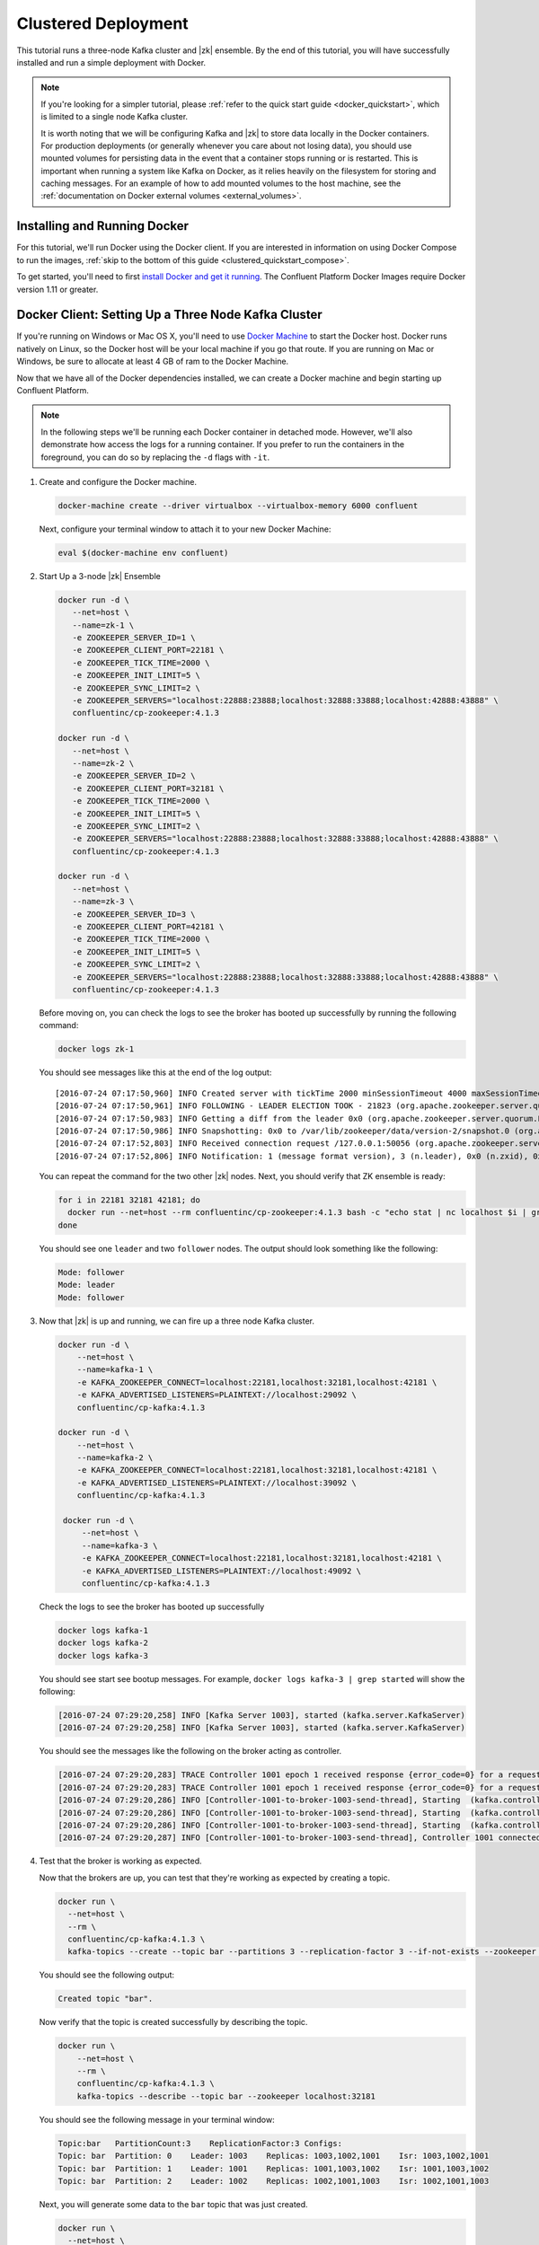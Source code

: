 .. _clustered_quickstart :

Clustered Deployment
--------------------

This tutorial runs a three-node Kafka cluster and |zk| ensemble.  By the end of this tutorial, you will have successfully installed and run a simple deployment with Docker.

.. note::
    If you're looking for a simpler tutorial, please :ref:`refer to the quick start guide <docker_quickstart>`, which is limited to a single node Kafka cluster.

    It is worth noting that we will be configuring Kafka and |zk| to store data locally in the Docker containers.  For production deployments (or generally whenever you care about not losing data), you should use mounted volumes for persisting data in the event that a container stops running or is restarted.  This is important when running a system like Kafka on Docker, as it relies heavily on the filesystem for storing and caching messages. For an example of how to add mounted volumes to the host machine, see the :ref:`documentation on Docker external volumes <external_volumes>`.

Installing and Running Docker
~~~~~~~~~~~~~~~~~~~~~~~~~~~~~

For this tutorial, we'll run Docker using the Docker client.  If you are interested in information on using Docker Compose to run the images, :ref:`skip to the bottom of this guide <clustered_quickstart_compose>`.

To get started, you'll need to first `install Docker and get it running <https://docs.docker.com/engine/installation/>`_.  The Confluent Platform Docker Images require Docker version 1.11 or greater.


.. _docker-setup-3-node:

Docker Client: Setting Up a Three Node Kafka Cluster
~~~~~~~~~~~~~~~~~~~~~~~~~~~~~~~~~~~~~~~~~~~~~~~~~~~~

If you're running on Windows or Mac OS X, you'll need to use `Docker Machine <https://docs.docker.com/machine/install-machine/>`_ to start the Docker host.  Docker runs natively on Linux, so the Docker host will be your local machine if you go that route.  If you are running on Mac or Windows, be sure to allocate at least 4 GB of ram to the Docker Machine.

Now that we have all of the Docker dependencies installed, we can create a Docker machine and begin starting up Confluent Platform.

.. note:: In the following steps we'll be running each Docker container in detached mode.  However, we'll also demonstrate
          how access the logs for a running container.  If you prefer to run the containers in the foreground, you can do
          so by replacing the ``-d`` flags with ``-it``.

#. Create and configure the Docker machine.

   .. sourcecode:: bash

        docker-machine create --driver virtualbox --virtualbox-memory 6000 confluent

   Next, configure your terminal window to attach it to your new Docker Machine:

   .. sourcecode:: bash

        eval $(docker-machine env confluent)

#. Start Up a 3-node |zk| Ensemble

   .. sourcecode:: bash

        docker run -d \
           --net=host \
           --name=zk-1 \
           -e ZOOKEEPER_SERVER_ID=1 \
           -e ZOOKEEPER_CLIENT_PORT=22181 \
           -e ZOOKEEPER_TICK_TIME=2000 \
           -e ZOOKEEPER_INIT_LIMIT=5 \
           -e ZOOKEEPER_SYNC_LIMIT=2 \
           -e ZOOKEEPER_SERVERS="localhost:22888:23888;localhost:32888:33888;localhost:42888:43888" \
           confluentinc/cp-zookeeper:4.1.3

        docker run -d \
           --net=host \
           --name=zk-2 \
           -e ZOOKEEPER_SERVER_ID=2 \
           -e ZOOKEEPER_CLIENT_PORT=32181 \
           -e ZOOKEEPER_TICK_TIME=2000 \
           -e ZOOKEEPER_INIT_LIMIT=5 \
           -e ZOOKEEPER_SYNC_LIMIT=2 \
           -e ZOOKEEPER_SERVERS="localhost:22888:23888;localhost:32888:33888;localhost:42888:43888" \
           confluentinc/cp-zookeeper:4.1.3

        docker run -d \
           --net=host \
           --name=zk-3 \
           -e ZOOKEEPER_SERVER_ID=3 \
           -e ZOOKEEPER_CLIENT_PORT=42181 \
           -e ZOOKEEPER_TICK_TIME=2000 \
           -e ZOOKEEPER_INIT_LIMIT=5 \
           -e ZOOKEEPER_SYNC_LIMIT=2 \
           -e ZOOKEEPER_SERVERS="localhost:22888:23888;localhost:32888:33888;localhost:42888:43888" \
           confluentinc/cp-zookeeper:4.1.3

   Before moving on, you can check the logs to see the broker has booted up successfully by running the following command:

   .. sourcecode:: bash

        docker logs zk-1

   You should see messages like this at the end of the log output:

   ::

         [2016-07-24 07:17:50,960] INFO Created server with tickTime 2000 minSessionTimeout 4000 maxSessionTimeout 40000 datadir /var/lib/zookeeper/log/version-2 snapdir /var/lib/zookeeper/data/version-2 (org.apache.zookeeper.server.ZooKeeperServer)
         [2016-07-24 07:17:50,961] INFO FOLLOWING - LEADER ELECTION TOOK - 21823 (org.apache.zookeeper.server.quorum.Learner)
         [2016-07-24 07:17:50,983] INFO Getting a diff from the leader 0x0 (org.apache.zookeeper.server.quorum.Learner)
         [2016-07-24 07:17:50,986] INFO Snapshotting: 0x0 to /var/lib/zookeeper/data/version-2/snapshot.0 (org.apache.zookeeper.server.persistence.FileTxnSnapLog)
         [2016-07-24 07:17:52,803] INFO Received connection request /127.0.0.1:50056 (org.apache.zookeeper.server.quorum.QuorumCnxManager)
         [2016-07-24 07:17:52,806] INFO Notification: 1 (message format version), 3 (n.leader), 0x0 (n.zxid), 0x1 (n.round), LOOKING (n.state), 3 (n.sid), 0x0 (n.peerEpoch) FOLLOWING (my state) (org.apache.zookeeper.server.quorum.FastLeaderElection)

   You can repeat the command for the two other |zk| nodes.  Next, you should verify that ZK ensemble is ready:

   .. sourcecode:: bash

        for i in 22181 32181 42181; do
          docker run --net=host --rm confluentinc/cp-zookeeper:4.1.3 bash -c "echo stat | nc localhost $i | grep Mode"
        done

   You should see one ``leader`` and two ``follower`` nodes.  The output should look something like the following:

   .. sourcecode:: bash

        Mode: follower
        Mode: leader
        Mode: follower

#. Now that |zk| is up and running, we can fire up a three node Kafka cluster.

   .. sourcecode:: bash

        docker run -d \
            --net=host \
            --name=kafka-1 \
            -e KAFKA_ZOOKEEPER_CONNECT=localhost:22181,localhost:32181,localhost:42181 \
            -e KAFKA_ADVERTISED_LISTENERS=PLAINTEXT://localhost:29092 \
            confluentinc/cp-kafka:4.1.3

        docker run -d \
            --net=host \
            --name=kafka-2 \
            -e KAFKA_ZOOKEEPER_CONNECT=localhost:22181,localhost:32181,localhost:42181 \
            -e KAFKA_ADVERTISED_LISTENERS=PLAINTEXT://localhost:39092 \
            confluentinc/cp-kafka:4.1.3

         docker run -d \
             --net=host \
             --name=kafka-3 \
             -e KAFKA_ZOOKEEPER_CONNECT=localhost:22181,localhost:32181,localhost:42181 \
             -e KAFKA_ADVERTISED_LISTENERS=PLAINTEXT://localhost:49092 \
             confluentinc/cp-kafka:4.1.3

   Check the logs to see the broker has booted up successfully

   .. sourcecode:: bash

        docker logs kafka-1
        docker logs kafka-2
        docker logs kafka-3

   You should see start see bootup messages. For example, ``docker logs kafka-3 | grep started`` will show the following:

   .. sourcecode:: bash

          [2016-07-24 07:29:20,258] INFO [Kafka Server 1003], started (kafka.server.KafkaServer)
          [2016-07-24 07:29:20,258] INFO [Kafka Server 1003], started (kafka.server.KafkaServer)

   You should see the messages like the following on the broker acting as controller.

   .. sourcecode:: bash

        [2016-07-24 07:29:20,283] TRACE Controller 1001 epoch 1 received response {error_code=0} for a request sent to broker localhost:29092 (id: 1001 rack: null) (state.change.logger)
        [2016-07-24 07:29:20,283] TRACE Controller 1001 epoch 1 received response {error_code=0} for a request sent to broker localhost:29092 (id: 1001 rack: null) (state.change.logger)
        [2016-07-24 07:29:20,286] INFO [Controller-1001-to-broker-1003-send-thread], Starting  (kafka.controller.RequestSendThread)
        [2016-07-24 07:29:20,286] INFO [Controller-1001-to-broker-1003-send-thread], Starting  (kafka.controller.RequestSendThread)
        [2016-07-24 07:29:20,286] INFO [Controller-1001-to-broker-1003-send-thread], Starting  (kafka.controller.RequestSendThread)
        [2016-07-24 07:29:20,287] INFO [Controller-1001-to-broker-1003-send-thread], Controller 1001 connected to localhost:49092 (id: 1003 rack: null) for sending state change requests (kafka.controller.RequestSendThread)

#. Test that the broker is working as expected.

   Now that the brokers are up, you can test that they're working as expected by creating a topic.

   .. sourcecode:: bash

      docker run \
        --net=host \
        --rm \
        confluentinc/cp-kafka:4.1.3 \
        kafka-topics --create --topic bar --partitions 3 --replication-factor 3 --if-not-exists --zookeeper localhost:32181

   You should see the following output:

   .. sourcecode:: bash

        Created topic "bar".

   Now verify that the topic is created successfully by describing the topic.

   .. sourcecode:: bash

      docker run \
          --net=host \
          --rm \
          confluentinc/cp-kafka:4.1.3 \
          kafka-topics --describe --topic bar --zookeeper localhost:32181

   You should see the following message in your terminal window:

   .. sourcecode:: bash

       Topic:bar   PartitionCount:3    ReplicationFactor:3 Configs:
       Topic: bar  Partition: 0    Leader: 1003    Replicas: 1003,1002,1001    Isr: 1003,1002,1001
       Topic: bar  Partition: 1    Leader: 1001    Replicas: 1001,1003,1002    Isr: 1001,1003,1002
       Topic: bar  Partition: 2    Leader: 1002    Replicas: 1002,1001,1003    Isr: 1002,1001,1003

   Next, you will generate some data to the ``bar`` topic that was just created.

   .. sourcecode:: bash

        docker run \
          --net=host \
          --rm confluentinc/cp-kafka:4.1.3 \
          bash -c "seq 42 | kafka-console-producer --broker-list localhost:29092 --topic bar && echo 'Produced 42 messages.'"

   The command above will pass 42 integers using the Console Producer that is shipped with Kafka.  As a result, you should see something like this in your terminal:

   .. sourcecode:: bash

      Produced 42 messages.

   It looked like things were successfully written, but let's try reading the messages back using the Console Consumer and make sure they're all accounted for.

   .. sourcecode:: bash

        docker run \
         --net=host \
         --rm \
         confluentinc/cp-kafka:4.1.3 \
         kafka-console-consumer --bootstrap-server localhost:29092 --topic bar --new-consumer --from-beginning --max-messages 42

   You should see the following (it might take some time for this command to return data. Kafka has to create the ``__consumers_offset``
   topic behind the scenes when you consume data for the first time and this may take some time):

   .. sourcecode:: bash

      1
      4
      7
      10
      13
      16
      ....
      41
      Processed a total of 42 messages


.. _clustered_quickstart_compose :

Docker Compose: Setting Up a Three Node Kafka Cluster
~~~~~~~~~~~~~~~~~~~~~~~~~~~~~~~~~~~~~~~~~~~~~~~~~~~~~

Before you get started, you will first need to install `Docker <https://docs.docker.com/engine/installation/>`_ and `Docker Compose <https://docs.docker.com/compose/install/>`_.  Once you've done that, you can follow the steps below to start up the Confluent Platform services.

#. Clone the Confluent Platform Docker Images Github Repository.

   .. sourcecode:: bash

        git clone https://github.com/confluentinc/cp-docker-images

   This repo contains an example Docker Compose file that will start up |zk| and Kafka.  Navigate to ``cp-docker-images/examples/kafka-cluster``, where it is located:

   .. sourcecode:: bash

        cd cp-docker-images/examples/kafka-cluster

#. Start |zk| and Kafka using Docker Compose ``up`` command.

   .. sourcecode:: bash

       docker-compose up

   In another terminal window, go to the same directory (kafka-cluster).  Before we move on, let's make sure the services are up and running:

   .. sourcecode:: bash

       docker-compose ps

   You should see the following:

   .. sourcecode:: bash

              Name                       Command            State   Ports
       ----------------------------------------------------------------------
       kafkacluster_kafka-1_1       /etc/confluent/docker/run   Up
       kafkacluster_kafka-2_1       /etc/confluent/docker/run   Up
       kafkacluster_kafka-3_1       /etc/confluent/docker/run   Up
       kafkacluster_zookeeper-1_1   /etc/confluent/docker/run   Up
       kafkacluster_zookeeper-2_1   /etc/confluent/docker/run   Up
       kafkacluster_zookeeper-3_1   /etc/confluent/docker/run   Up

   Check the |zk| logs to verify that |zk| is healthy. For
   example, for service zookeeper-1:

   .. sourcecode:: bash

       docker-compose logs zookeeper-1

   You should see messages like the following:

   .. sourcecode:: bash

       zookeeper-1_1  | [2016-07-25 04:58:12,901] INFO Created server with tickTime 2000 minSessionTimeout 4000 maxSessionTimeout 40000 datadir /var/lib/zookeeper/log/version-2 snapdir /var/lib/zookeeper/data/version-2 (org.apache.zookeeper.server.ZooKeeperServer)
       zookeeper-1_1  | [2016-07-25 04:58:12,902] INFO FOLLOWING - LEADER ELECTION TOOK - 235 (org.apache.zookeeper.server.quorum.Learner)

   Verify that ZK ensemble is ready:

   .. sourcecode:: bash

       for i in 22181 32181 42181; do
          docker run --net=host --rm confluentinc/cp-zookeeper:4.1.3 bash -c "echo stat | nc localhost $i | grep Mode"
       done

   You should see one ``leader`` and two ``follower``

   .. sourcecode:: bash

       Mode: follower
       Mode: leader
       Mode: follower

   Check the logs to see the broker has booted up successfully.

   .. sourcecode:: bash

       docker-compose logs kafka-1
       docker-compose logs kafka-2
       docker-compose logs kafka-3

   You should see start see bootup messages. For example, ``docker-compose logs kafka-3 | grep started`` shows the following

   .. sourcecode:: bash

       kafka-3_1      | [2016-07-25 04:58:15,189] INFO [Kafka Server 3], started (kafka.server.KafkaServer)
       kafka-3_1      | [2016-07-25 04:58:15,189] INFO [Kafka Server 3], started (kafka.server.KafkaServer)

   You should see the messages like the following on the broker acting as controller.

   .. sourcecode:: bash

       kafka-3_1      | [2016-07-25 04:58:15,369] INFO [Controller-3-to-broker-2-send-thread], Controller 3 connected to localhost:29092 (id: 2 rack: null) for sending state change requests (kafka.controller.RequestSendThread)
       kafka-3_1      | [2016-07-25 04:58:15,369] INFO [Controller-3-to-broker-2-send-thread], Controller 3 connected to localhost:29092 (id: 2 rack: null) for sending state change requests (kafka.controller.RequestSendThread)
       kafka-3_1      | [2016-07-25 04:58:15,369] INFO [Controller-3-to-broker-1-send-thread], Controller 3 connected to localhost:19092 (id: 1 rack: null) for sending state change requests (kafka.controller.RequestSendThread)
       kafka-3_1      | [2016-07-25 04:58:15,369] INFO [Controller-3-to-broker-1-send-thread], Controller 3 connected to localhost:19092 (id: 1 rack: null) for sending state change requests (kafka.controller.RequestSendThread)
       kafka-3_1      | [2016-07-25 04:58:15,369] INFO [Controller-3-to-broker-1-send-thread], Controller 3 connected to localhost:19092 (id: 1 rack: null) for sending state change requests (kafka.controller.RequestSendThread)

   .. tip:: ``docker-compose logs | grep controller`` makes it easy to grep through logs for all services.

#. Follow step 4 in :ref:`docker-setup-3-node` section above to test that your brokers are functioning as expected.
